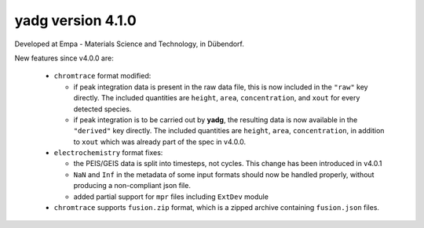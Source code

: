**yadg** version 4.1.0
``````````````````````
.. image:: https://img.shields.io/static/v1?label=yadg&message=v4.1.0&color=blue&logo=github
    :target: https://github.com/PeterKraus/yadg/tree/4.1.0
.. image:: https://img.shields.io/static/v1?label=yadg&message=v4.1.0&color=blue&logo=pypi
    :target: https://pypi.org/project/yadg/4.1.0/
.. image:: https://img.shields.io/static/v1?label=release%20date&message=2022-03-14&color=red&logo=pypi

Developed at Empa - Materials Science and Technology, in Dübendorf. 

New features since v4.0.0 are:

  - ``chromtrace`` format modified:
    
    - if peak integration data is present in the raw data file, this is now included
      in the ``"raw"`` key directly. The included quantities are ``height``, ``area``,
      ``concentration``, and ``xout`` for every detected species.
    - if peak integration is to be carried out by **yadg**, the resulting data is now
      available in the ``"derived"`` key directly. The included quantities are 
      ``height``, ``area``, ``concentration``, in addition to ``xout`` which was
      already part of the spec in v4.0.0.
  
  - ``electrochemistry`` format fixes:

    - the PEIS/GEIS data is split into timesteps, not cycles. This change has been 
      introduced in v4.0.1
    - ``NaN`` and ``Inf`` in the metadata of some input formats should now be handled
      properly, without producing a non-compliant json file.
    - added partial support for ``mpr`` files including ``ExtDev`` module
      
  - ``chromtrace`` supports ``fusion.zip`` format, which is a zipped archive containing
    ``fusion.json`` files. 
    